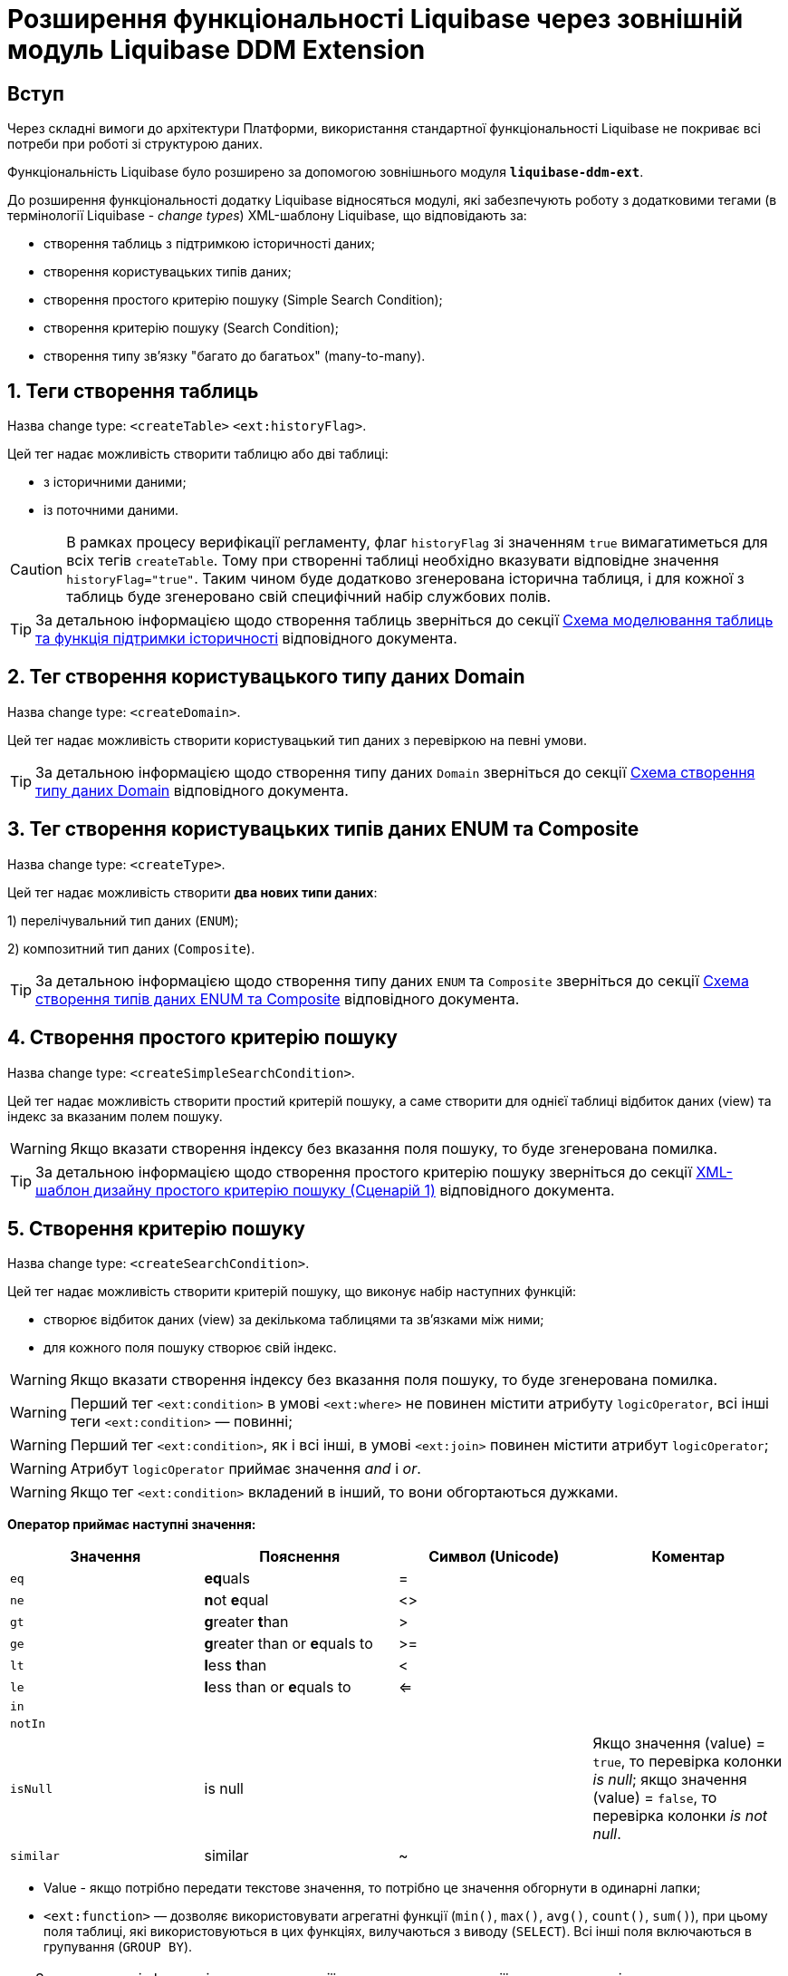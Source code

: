 = Розширення функціональності Liquibase через зовнішній модуль Liquibase DDM Extension

== Вступ

Через складні вимоги до архітектури Платформи, використання стандартної функціональності Liquibase не покриває всі потреби при роботі зі структурою даних.

Функціональність Liquibase було розширено за допомогою зовнішнього модуля `**liquibase-ddm-ext**`.

До розширення функціональності додатку Liquibase відносяться модулі, які забезпечують роботу з додатковими тегами (в термінології Liquibase - _change types_) XML-шаблону Liquibase, що відповідають за:

- створення таблиць з підтримкою історичності даних;
- створення користувацьких типів даних;
- створення простого критерію пошуку (Simple Search Condition);
- створення критерію пошуку (Search Condition);
- створення типу зв'язку "багато до багатьох" (many-to-many).

:sectnums:

== Теги створення таблиць

Назва change type: `<createTable>` `<ext:historyFlag>`.

Цей тег надає можливість створити таблицю або дві таблиці:

- з історичними даними;
- із поточними даними.

CAUTION: В рамках процесу верифікації регламенту, флаг `historyFlag` зі значенням `true` вимагатиметься для всіх тегів `createTable`. Тому при створенні таблиці необхідно вказувати відповідне значення `historyFlag="true"`. Таким чином буде додатково згенерована історична таблиця, і для кожної з таблиць буде згенеровано свій специфічний набір службових полів.

TIP: За детальною інформацією щодо створення таблиць зверніться до секції xref:liquibase-changes-management-sys-ext.adoc#create-table-hst[Схема моделювання таблиць та функція підтримки історичності] відповідного документа.

== Тег створення користувацького типу даних Domain

Назва change type: `<createDomain>`.

Цей тег надає можливість створити користувацький тип даних з перевіркою на певні умови.

TIP: За детальною інформацією щодо створення типу даних `Domain` зверніться до секції xref:liquibase-changes-management-sys-ext.adoc#create-type-domain[Схема створення типу даних Domain] відповідного документа.

== Тег створення користувацьких типів даних ENUM та Composite

Назва change type: `<createType>`.

Цей тег надає можливість створити **два нових типи даних**:

1) перелічувальний тип даних (`ENUM`);

2) композитний тип даних (`Composite`).

TIP: За детальною інформацією щодо створення типу даних `ENUM` та `Composite` зверніться до секції xref:liquibase-changes-management-sys-ext.adoc#create-type-enum-composite[Cхема створення типів даних ENUM та Composite] відповідного документа.

== Створення простого критерію пошуку

Назва change type: `<createSimpleSearchCondition>`.

Цей тег надає можливість створити простий критерій пошуку, а саме створити для однієї таблиці відбиток даних (view) та індекс за вказаним полем пошуку.

WARNING: Якщо вказати створення індексу без вказання поля пошуку, то буде згенерована помилка.

TIP: За детальною інформацією щодо створення простого критерію пошуку зверніться до секції xref:liquibase-changes-management-sys-ext.adoc#create-sc-simple[XML-шаблон дизайну простого критерію пошуку (Сценарій 1)] відповідного документа.

== Створення критерію пошуку

Назва change type: `<createSearchCondition>`.

Цей тег надає можливість створити критерій пошуку, що виконує набір наступних функцій:

- створює відбиток даних (view) за декількома таблицями та зв'язками між ними;
- для кожного поля пошуку створює свій індекс.

WARNING: Якщо вказати створення індексу без вказання поля пошуку, то буде згенерована помилка.

WARNING: Перший тег `<ext:condition>` в умові `<ext:where>` не повинен містити атрибуту `logicOperator`, всі інші теги `<ext:condition>` — повинні;

WARNING: Перший тег `<ext:condition>`, як і всі інші, в умові `<ext:join>` повинен містити атрибут `logicOperator`;

WARNING: Атрибут `logicOperator` приймає значення _and_ і _or_.

WARNING: Якщо тег `<ext:condition>` вкладений в інший, то вони обгортаються дужками.

**Оператор приймає наступні значення:**

[options="header"]
|=======================================================================
|Значення| Пояснення                       |Символ (Unicode)| Коментар
|`eq`      |**eq**uals                       |=               |
|`ne`      |**n**ot **e**qual                |<>              |
|`gt`      |**g**reater **t**han             |>               |
|`ge`      |**g**reater than or **e**quals to|>=              |
|`lt`      |**l**ess **t**han                |<               |
|`le`      |**l**ess than or **e**quals to   |<=              |
|`in`      |                                 |                |
|`notIn`   |                                 |                |
|`isNull`  |is null                          |                |Якщо значення (value) = `true`, то перевірка колонки _is null_; якщо значення (value) = `false`, то перевірка колонки _is not null_.
|`similar` |similar                          |~               |
|=======================================================================

- Value - якщо потрібно передати текстове значення, то потрібно це значення обгорнути в одинарні лапки;
- `<ext:function>` — дозволяє використовувати агрегатні функції (`min()`, `max()`, `avg()`, `count()`, `sum()`), при цьому поля таблиці, які використовуються в цих функціях, вилучаються з виводу (`SELECT`). Всі інші поля включаються в групування (`GROUP BY`).

[TIP]
====
За детальною інформацією щодо сценаріїв використання критеріїв пошуку зверніться до наступних секцій відповідного документа:

- xref:liquibase-changes-management-sys-ext.adoc#create-sc-uc2[XML-шаблон дизайну критерію пошуку (Сценарій 2)];
- xref:liquibase-changes-management-sys-ext.adoc#create-sc-uc3[XML-шаблон дизайну критерію пошуку (Сценарій 3)];
- xref:liquibase-changes-management-sys-ext.adoc#create-sc-uc4[XML-шаблон дизайну критерію пошуку (Сценарій 4)];
- xref:liquibase-changes-management-sys-ext.adoc#delete-sc[XML-шаблон видалення критерію пошуку].
====
== Створення типу зв'язку "багато до багатьох"

Назва change type: `<createMany2Many>`.

Цей тег надає можливість створити особливий тип зв'язку "багато до багатьох", що виконує наступні функції:

- створює відбиток даних (view), розгортаючи масив у рядки;
- створює індекс.

TIP: За детальною інформацією щодо створення зв'язків між таблицями зверніться до розділу xref:liquibase-changes-management-sys-ext.adoc#create-many2many[Схема моделювання зв'язків між сутностями в БД] відповідного документа.